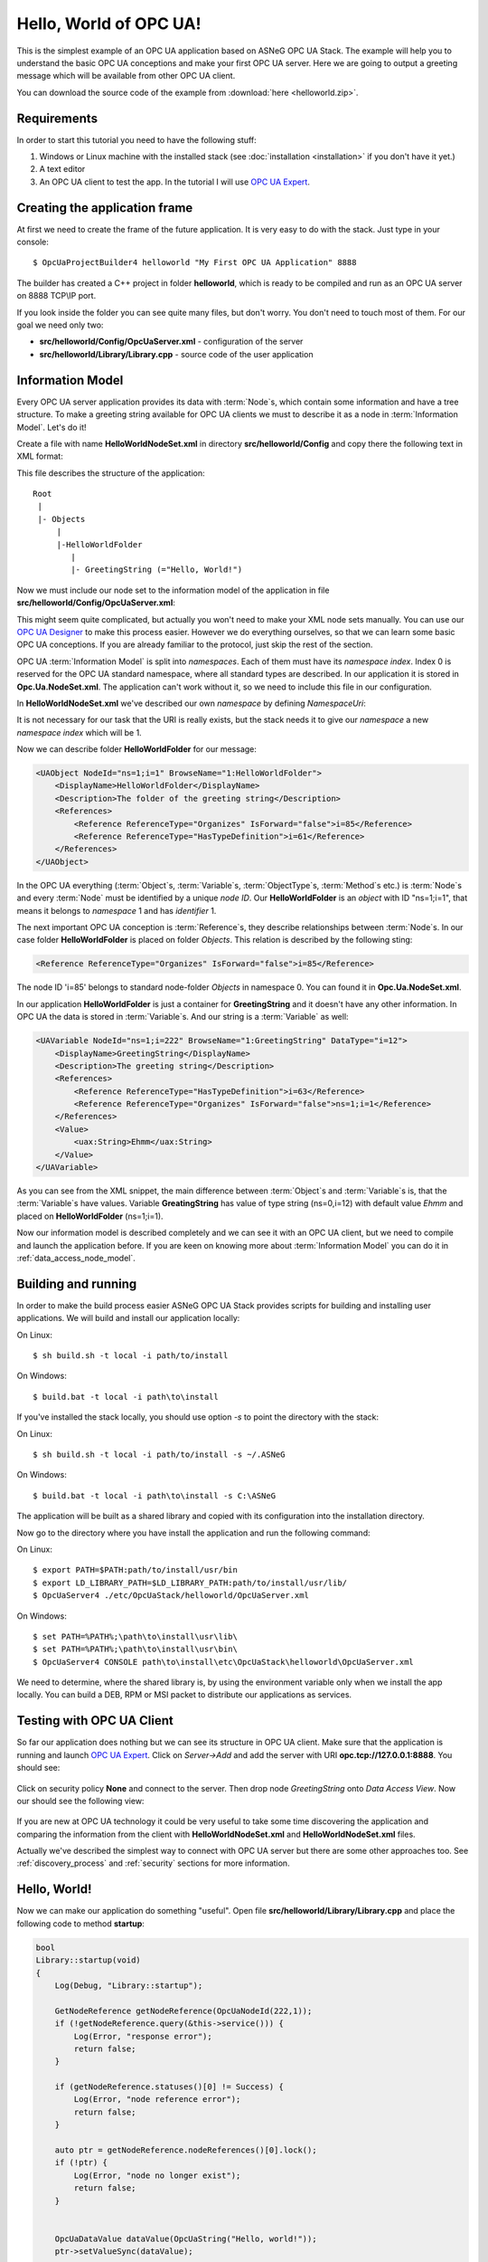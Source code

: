 .. _hello_world:

Hello, World of OPC UA!
===========================

This is the simplest example of an OPC UA application based on ASNeG OPC UA Stack.
The example will help you to understand the basic OPC UA conceptions and make your first OPC UA server.
Here we are going to output a greeting message which will be available from other OPC UA client.

You can download the source code of the example from :download:`here <helloworld.zip>`.

Requirements
---------------------------

In order to start this tutorial you need to have the following stuff:

1. Windows or Linux machine with the installed stack (see :doc:`installation <installation>`  if you don't have it yet.)
2. A text editor
3. An OPC UA client to test the app. In the tutorial I will use `OPC UA Expert`_.


Creating the application frame
------------------------------

At first we need to create the frame of the future application. It is very easy to do with the stack.
Just type in your console:

::

    $ OpcUaProjectBuilder4 helloworld "My First OPC UA Application" 8888

The builder has created a C++ project in folder **helloworld**, which is ready
to be compiled and run as an OPC UA server on 8888 TCP\\IP port.

If you look inside the folder you can see quite many files, but don't worry.
You don't need to touch most of them. For our goal we need only two:

* **src/helloworld/Config/OpcUaServer.xml** - configuration of the server
* **src/helloworld/Library/Library.cpp** - source code of the user application


Information Model
---------------------------

Every OPC UA server application provides its data with :term:`Node`\ s, which
contain some information and have a tree structure. To make a greeting string
available for OPC UA clients we must to describe it as a node in
:term:`Information Model`. Let's do it!


Create a file with name **HelloWorldNodeSet.xml** in directory
**src/helloworld/Config** and copy there the following text in XML format:

.. code-block:: xml
  :emphasize-lines: 3,5

    <?xml version="1.0" encoding="utf-8"?>
    <UANodeSet xmlns:xsi="http://www.w3.org/2001/XMLSchema-instance" xmlns:uax="http://opcfoundation.org/UA/2008/02/Types.xsd" xmlns:xsd="http://www.w3.org/2001/XMLSchema" Version="1.02"          LastModified="2013-03-06T05:36:44.0862658Z" xmlns="http://opcfoundation.org/UA/2011/03/UANodeSet.xsd">
        <NamespaceUris>
            <Uri>http://localhost/helloworld/</Uri>
        </NamespaceUris>

        <UAObject NodeId="ns=1;i=1" BrowseName="1:HelloWorldFolder">
            <DisplayName>HelloWorldFolder</DisplayName>
            <Description>The folder of the greeting string</Description>
            <References>
                <Reference ReferenceType="Organizes" IsForward="false">i=85</Reference>
                <Reference ReferenceType="HasTypeDefinition">i=61</Reference>
            </References>
        </UAObject>

        <UAVariable NodeId="ns=1;i=222" BrowseName="1:GreetingString" DataType="i=12">
            <DisplayName>GreetingString</DisplayName>
            <Description>The greeting string</Description>
            <References>
                <Reference ReferenceType="HasTypeDefinition">i=63</Reference>
                <Reference ReferenceType="Organizes" IsForward="false">ns=1;i=1</Reference>
            </References>
	        <Value>
                <uax:String>Ehmm</uax:String>
            </Value>
        </UAVariable>
    </UANodeSet>

This file describes the structure of the application:

::

    Root
     |
     |- Objects
         |
         |-HelloWorldFolder
            |
            |- GreetingString (="Hello, World!")

Now we must include our node set to the information model of the application in
file **src/helloworld/Config/OpcUaServer.xml**:

.. code-block:: xml
  :emphasize-lines: 3

  <InformationModel>
    <NodeSetFile>@CONF_DIR@/Opc.Ua.NodeSet.xml</NodeSetFile>
    <NodeSetFile>@CONF_DIR@/HelloWorldNodeSet.xml</NodeSetFile>
  </InformationModel>

This might seem quite complicated, but actually you won't need to make your XML
node sets manually. You can use our `OPC UA Designer`_ to make this process easier.
However we do everything ourselves, so that we can learn some basic OPC UA
conceptions. If you are already familiar to the protocol, just skip the rest of the section.

OPC UA :term:`Information Model` is split into *namespaces*. Each of them must
have its *namespace index*. Index 0 is reserved for the OPC UA standard namespace,
where all standard types are described. In our application it is stored in
**Opc.Ua.NodeSet.xml**. The application can't work without it, so we need to
include this file in our configuration.

In **HelloWorldNodeSet.xml** we've described our own *namespace* by defining
*NamespaceUri*:

.. code-block:: xml
    :emphasize-lines: 2

    <NamespaceUris>
        <Uri>http://localhost/helloworld/</Uri>
    </NamespaceUris>

It is not necessary for our task that the URI is really exists, but the stack
needs it to give our *namespace* a new *namespace index* which will be 1.

Now we can describe folder **HelloWorldFolder** for our message:

.. code-block:: xml

    <UAObject NodeId="ns=1;i=1" BrowseName="1:HelloWorldFolder">
        <DisplayName>HelloWorldFolder</DisplayName>
        <Description>The folder of the greeting string</Description>
        <References>
            <Reference ReferenceType="Organizes" IsForward="false">i=85</Reference>
            <Reference ReferenceType="HasTypeDefinition">i=61</Reference>
        </References>
    </UAObject>

In the OPC UA everything (:term:`Object`\ s, :term:`Variable`\ s, :term:`ObjectType`\ s,
:term:`Method`\ s etc.) is :term:`Node`\ s and every :term:`Node` must be identified by
a unique *node ID*. Our **HelloWorldFolder** is an *object* with ID "ns=1;i=1",
that means it belongs to *namespace* 1 and has *identifier* 1.

The next important OPC UA conception is :term:`Reference`\ s, they describe
relationships between :term:`Node`\ s. In our case folder **HelloWorldFolder**
is placed on folder *Objects*. This relation is described by the following sting:

.. code-block:: xml

    <Reference ReferenceType="Organizes" IsForward="false">i=85</Reference>

The node ID 'i=85' belongs to standard node-folder *Objects* in namespace 0. You
can found it in **Opc.Ua.NodeSet.xml**.

In our application **HelloWorldFolder** is just a container for **GreetingString**
and it doesn't have any other information. In OPC UA the data is stored in
:term:`Variable`\ s. And our string is a :term:`Variable` as well:

.. code-block:: xml

    <UAVariable NodeId="ns=1;i=222" BrowseName="1:GreetingString" DataType="i=12">
        <DisplayName>GreetingString</DisplayName>
        <Description>The greeting string</Description>
        <References>
            <Reference ReferenceType="HasTypeDefinition">i=63</Reference>
            <Reference ReferenceType="Organizes" IsForward="false">ns=1;i=1</Reference>
        </References>
        <Value>
            <uax:String>Ehmm</uax:String>
        </Value>
    </UAVariable>

As you can see from the XML snippet, the main difference between :term:`Object`\ s
and :term:`Variable`\ s is, that the :term:`Variable`\ s have values. Variable
**GreatingString** has value of type string (ns=0,i=12) with default value *Ehmm*
and placed on **HelloWorldFolder** (ns=1;i=1).

Now our information model is described completely and we can see it with an
OPC UA client, but we need to compile and launch the application before. If you
are keen on knowing more about :term:`Information Model` you can do it in
:ref:`data_access_node_model`.

Building and running
---------------------------

In order to make the build process easier ASNeG OPC UA Stack provides scripts
for building and installing user applications. We will build and install our
application locally:

On Linux:

::

  $ sh build.sh -t local -i path/to/install

On Windows:

::

  $ build.bat -t local -i path\to\install

If you've installed the stack locally, you should use option `-s` to point the directory
with the stack:

On Linux:

::

  $ sh build.sh -t local -i path/to/install -s ~/.ASNeG

On Windows:

::

  $ build.bat -t local -i path\to\install -s C:\ASNeG

The application will be built as a shared library and copied with its
configuration into the installation directory.

Now go to the directory where you have install the application and run the
following command:

On Linux:

::

    $ export PATH=$PATH:path/to/install/usr/bin
    $ export LD_LIBRARY_PATH=$LD_LIBRARY_PATH:path/to/install/usr/lib/
    $ OpcUaServer4 ./etc/OpcUaStack/helloworld/OpcUaServer.xml


On Windows:

::

    $ set PATH=%PATH%;\path\to\install\usr\lib\
    $ set PATH=%PATH%;\path\to\install\usr\bin\
    $ OpcUaServer4 CONSOLE path\to\install\etc\OpcUaStack\helloworld\OpcUaServer.xml


We need to determine, where the shared library is, by using the environment
variable only when we install the app locally. You can build a DEB, RPM or MSI
packet to distribute our applications as services.

Testing with OPC UA Client
---------------------------

So far our application does nothing but we can see its structure in OPC UA client.
Make sure that the application is running and launch `OPC UA Expert`_. Click on
*Server->Add* and add the server with URI **opc.tcp://127.0.0.1:8888**. You
should see:

.. figure:: add_new_server.png
   :scale: 50 %
   :alt: add a new OPC UA server

Click on security policy **None** and connect to the server. Then drop node
*GreetingString* onto *Data Access View*. Now our should see the following view:

.. figure:: data_access_view_1.png
   :scale: 50 %
   :alt: Data Access View

If you are new at OPC UA technology it could be very useful to take some time
discovering the application and comparing the information from the client
with **HelloWorldNodeSet.xml** and **HelloWorldNodeSet.xml** files.

Actually we've described the simplest way to connect with OPC UA server but there
are some other approaches too. See :ref:`discovery_process` and :ref:`security`
sections for more information.

Hello, World!
---------------------------

Now we can make our application do something "useful". Open file
**src/helloworld/Library/Library.cpp** and place the following code to method
**startup**:

.. code-block:: cpp

    bool
    Library::startup(void)
    {
        Log(Debug, "Library::startup");

        GetNodeReference getNodeReference(OpcUaNodeId(222,1));
        if (!getNodeReference.query(&this->service())) {
            Log(Error, "response error");
            return false;
        }

        if (getNodeReference.statuses()[0] != Success) {
            Log(Error, "node reference error");
            return false;
        }

        auto ptr = getNodeReference.nodeReferences()[0].lock();
        if (!ptr) {
            Log(Error, "node no longer exist");
            return false;
        }


        OpcUaDataValue dataValue(OpcUaString("Hello, world!"));
        ptr->setValueSync(dataValue);

        return true;
    }

There is a pretty big amount of code, but it is not so complicated as it looks.
The communication between a user application and the stack based on the
transaction model. So we need to send a request for getting a variable. Pay
attention that we use the same *node ID* of the greeting string that we've
described in **HelloWorldNodeSet.xml**.

.. code-block:: cpp

    GetNodeReference getNodeReference(OpcUaNodeId(222,1));
    if (!getNodeReference.query(&this->service())) {
        Log(Error, "response error");
        return false;
    }


After we've sent the request to the stack, we can check if the node is available
and get our greeting string as a :term:`Variable`:

.. code-block:: cpp

    if (getNodeReference.statuses()[0] != Success) {
        Log(Error, "node reference error");
        return false;
    }

    auto ptr = getNodeReference.nodeReferences()[0].lock();
    if (!ptr) {
        Log(Error, "node no longer exist");
        return false;
    }


The last step is to write new value "Hello, World!" into the string:

.. code-block:: cpp

    OpcUaDataValue dataValue(OpcUaString("Hello, world!"));
    ptr->setValueSync(dataValue);

OPC UA :term:`Variable`\ s contain not only values, but some additional information.
The *status code* provides information about the quality of the data. If it is
not **Success** the client can't trust the value of the variable. You can learn
more about how to obtain data with the stack in :ref:`data_access` section.

Now we can see the message with the client. Rebuild the application and connect
with the client to it.

References
---------------------------

* :ref:`installation`
* :ref:`discovery_process`
* :ref:`data_access`
* :ref:`security`
* `OPC UA Designer`_
* `OPC UA Expert`_

.. _OPC UA Expert: https://www.unified-automation.com/products/development-tools/uaexpert.html
.. _OPC UA Designer: https://github.com/ASNeG/OpcUaDesigner
